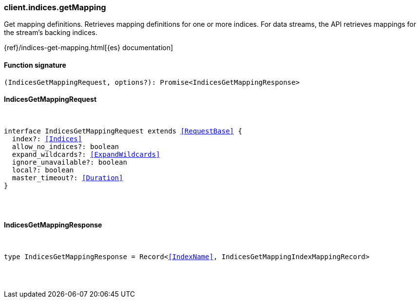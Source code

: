 [[reference-indices-get_mapping]]

////////
===========================================================================================================================
||                                                                                                                       ||
||                                                                                                                       ||
||                                                                                                                       ||
||        ██████╗ ███████╗ █████╗ ██████╗ ███╗   ███╗███████╗                                                            ||
||        ██╔══██╗██╔════╝██╔══██╗██╔══██╗████╗ ████║██╔════╝                                                            ||
||        ██████╔╝█████╗  ███████║██║  ██║██╔████╔██║█████╗                                                              ||
||        ██╔══██╗██╔══╝  ██╔══██║██║  ██║██║╚██╔╝██║██╔══╝                                                              ||
||        ██║  ██║███████╗██║  ██║██████╔╝██║ ╚═╝ ██║███████╗                                                            ||
||        ╚═╝  ╚═╝╚══════╝╚═╝  ╚═╝╚═════╝ ╚═╝     ╚═╝╚══════╝                                                            ||
||                                                                                                                       ||
||                                                                                                                       ||
||    This file is autogenerated, DO NOT send pull requests that changes this file directly.                             ||
||    You should update the script that does the generation, which can be found in:                                      ||
||    https://github.com/elastic/elastic-client-generator-js                                                             ||
||                                                                                                                       ||
||    You can run the script with the following command:                                                                 ||
||       npm run elasticsearch -- --version <version>                                                                    ||
||                                                                                                                       ||
||                                                                                                                       ||
||                                                                                                                       ||
===========================================================================================================================
////////

[discrete]
[[client.indices.getMapping]]
=== client.indices.getMapping

Get mapping definitions. Retrieves mapping definitions for one or more indices. For data streams, the API retrieves mappings for the stream’s backing indices.

{ref}/indices-get-mapping.html[{es} documentation]

[discrete]
==== Function signature

[source,ts]
----
(IndicesGetMappingRequest, options?): Promise<IndicesGetMappingResponse>
----

[discrete]
==== IndicesGetMappingRequest

[pass]
++++
<pre>
++++
interface IndicesGetMappingRequest extends <<RequestBase>> {
  index?: <<Indices>>
  allow_no_indices?: boolean
  expand_wildcards?: <<ExpandWildcards>>
  ignore_unavailable?: boolean
  local?: boolean
  master_timeout?: <<Duration>>
}

[pass]
++++
</pre>
++++
[discrete]
==== IndicesGetMappingResponse

[pass]
++++
<pre>
++++
type IndicesGetMappingResponse = Record<<<IndexName>>, IndicesGetMappingIndexMappingRecord>

[pass]
++++
</pre>
++++
